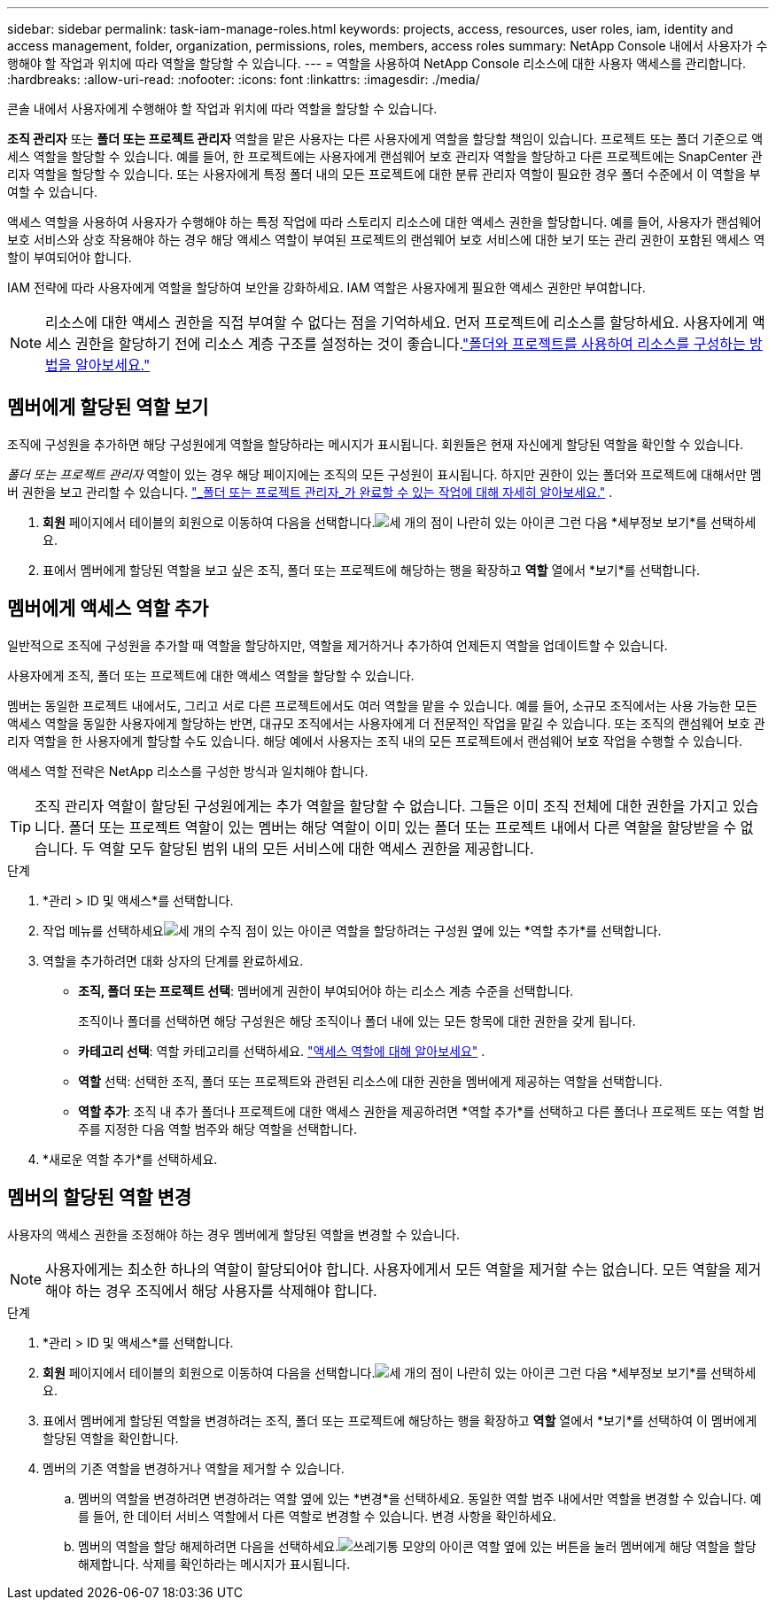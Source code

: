 ---
sidebar: sidebar 
permalink: task-iam-manage-roles.html 
keywords: projects, access, resources, user roles, iam, identity and access management, folder, organization, permissions, roles, members, access roles 
summary: NetApp Console 내에서 사용자가 수행해야 할 작업과 위치에 따라 역할을 할당할 수 있습니다. 
---
= 역할을 사용하여 NetApp Console 리소스에 대한 사용자 액세스를 관리합니다.
:hardbreaks:
:allow-uri-read: 
:nofooter: 
:icons: font
:linkattrs: 
:imagesdir: ./media/


[role="lead"]
콘솔 내에서 사용자에게 수행해야 할 작업과 위치에 따라 역할을 할당할 수 있습니다.

*조직 관리자* 또는 *폴더 또는 프로젝트 관리자* 역할을 맡은 사용자는 다른 사용자에게 역할을 할당할 책임이 있습니다.  프로젝트 또는 폴더 기준으로 액세스 역할을 할당할 수 있습니다.  예를 들어, 한 프로젝트에는 사용자에게 랜섬웨어 보호 관리자 역할을 할당하고 다른 프로젝트에는 SnapCenter 관리자 역할을 할당할 수 있습니다.  또는 사용자에게 특정 폴더 내의 모든 프로젝트에 대한 분류 관리자 역할이 필요한 경우 폴더 수준에서 이 역할을 부여할 수 있습니다.

액세스 역할을 사용하여 사용자가 수행해야 하는 특정 작업에 따라 스토리지 리소스에 대한 액세스 권한을 할당합니다.  예를 들어, 사용자가 랜섬웨어 보호 서비스와 상호 작용해야 하는 경우 해당 액세스 역할이 부여된 프로젝트의 랜섬웨어 보호 서비스에 대한 보기 또는 관리 권한이 포함된 액세스 역할이 부여되어야 합니다.

IAM 전략에 따라 사용자에게 역할을 할당하여 보안을 강화하세요.  IAM 역할은 사용자에게 필요한 액세스 권한만 부여합니다.


NOTE: 리소스에 대한 액세스 권한을 직접 부여할 수 없다는 점을 기억하세요.  먼저 프로젝트에 리소스를 할당하세요.  사용자에게 액세스 권한을 할당하기 전에 리소스 계층 구조를 설정하는 것이 좋습니다.link:task-iam-manage-folders-projects.html["폴더와 프로젝트를 사용하여 리소스를 구성하는 방법을 알아보세요."]



== 멤버에게 할당된 역할 보기

조직에 구성원을 추가하면 해당 구성원에게 역할을 할당하라는 메시지가 표시됩니다.  회원들은 현재 자신에게 할당된 역할을 확인할 수 있습니다.

_폴더 또는 프로젝트 관리자_ 역할이 있는 경우 해당 페이지에는 조직의 모든 구성원이 표시됩니다.  하지만 권한이 있는 폴더와 프로젝트에 대해서만 멤버 권한을 보고 관리할 수 있습니다. link:reference-iam-predefined-roles.html["_폴더 또는 프로젝트 관리자_가 완료할 수 있는 작업에 대해 자세히 알아보세요."] .

. *회원* 페이지에서 테이블의 회원으로 이동하여 다음을 선택합니다.image:icon-action.png["세 개의 점이 나란히 있는 아이콘"] 그런 다음 *세부정보 보기*를 선택하세요.
. 표에서 멤버에게 할당된 역할을 보고 싶은 조직, 폴더 또는 프로젝트에 해당하는 행을 확장하고 *역할* 열에서 *보기*를 선택합니다.




== 멤버에게 액세스 역할 추가

일반적으로 조직에 구성원을 추가할 때 역할을 할당하지만, 역할을 제거하거나 추가하여 언제든지 역할을 업데이트할 수 있습니다.

사용자에게 조직, 폴더 또는 프로젝트에 대한 액세스 역할을 할당할 수 있습니다.

멤버는 동일한 프로젝트 내에서도, 그리고 서로 다른 프로젝트에서도 여러 역할을 맡을 수 있습니다.  예를 들어, 소규모 조직에서는 사용 가능한 모든 액세스 역할을 동일한 사용자에게 할당하는 반면, 대규모 조직에서는 사용자에게 더 전문적인 작업을 맡길 수 있습니다.  또는 조직의 랜섬웨어 보호 관리자 역할을 한 사용자에게 할당할 수도 있습니다.  해당 예에서 사용자는 조직 내의 모든 프로젝트에서 랜섬웨어 보호 작업을 수행할 수 있습니다.

액세스 역할 전략은 NetApp 리소스를 구성한 방식과 일치해야 합니다.


TIP: 조직 관리자 역할이 할당된 구성원에게는 추가 역할을 할당할 수 없습니다.  그들은 이미 조직 전체에 대한 권한을 가지고 있습니다.  폴더 또는 프로젝트 역할이 있는 멤버는 해당 역할이 이미 있는 폴더 또는 프로젝트 내에서 다른 역할을 할당받을 수 없습니다.  두 역할 모두 할당된 범위 내의 모든 서비스에 대한 액세스 권한을 제공합니다.

.단계
. *관리 > ID 및 액세스*를 선택합니다.
. 작업 메뉴를 선택하세요image:icon-action.png["세 개의 수직 점이 있는 아이콘"] 역할을 할당하려는 구성원 옆에 있는 *역할 추가*를 선택합니다.
. 역할을 추가하려면 대화 상자의 단계를 완료하세요.
+
** *조직, 폴더 또는 프로젝트 선택*: 멤버에게 권한이 부여되어야 하는 리소스 계층 수준을 선택합니다.
+
조직이나 폴더를 선택하면 해당 구성원은 해당 조직이나 폴더 내에 있는 모든 항목에 대한 권한을 갖게 됩니다.

** *카테고리 선택*: 역할 카테고리를 선택하세요. link:reference-iam-predefined-roles.html["액세스 역할에 대해 알아보세요"^] .
** *역할* 선택: 선택한 조직, 폴더 또는 프로젝트와 관련된 리소스에 대한 권한을 멤버에게 제공하는 역할을 선택합니다.
** *역할 추가*: 조직 내 추가 폴더나 프로젝트에 대한 액세스 권한을 제공하려면 *역할 추가*를 선택하고 다른 폴더나 프로젝트 또는 역할 범주를 지정한 다음 역할 범주와 해당 역할을 선택합니다.


. *새로운 역할 추가*를 선택하세요.




== 멤버의 할당된 역할 변경

사용자의 액세스 권한을 조정해야 하는 경우 멤버에게 할당된 역할을 변경할 수 있습니다.


NOTE: 사용자에게는 최소한 하나의 역할이 할당되어야 합니다.  사용자에게서 모든 역할을 제거할 수는 없습니다.  모든 역할을 제거해야 하는 경우 조직에서 해당 사용자를 삭제해야 합니다.

.단계
. *관리 > ID 및 액세스*를 선택합니다.
. *회원* 페이지에서 테이블의 회원으로 이동하여 다음을 선택합니다.image:icon-action.png["세 개의 점이 나란히 있는 아이콘"] 그런 다음 *세부정보 보기*를 선택하세요.
. 표에서 멤버에게 할당된 역할을 변경하려는 조직, 폴더 또는 프로젝트에 해당하는 행을 확장하고 *역할* 열에서 *보기*를 선택하여 이 멤버에게 할당된 역할을 확인합니다.
. 멤버의 기존 역할을 변경하거나 역할을 제거할 수 있습니다.
+
.. 멤버의 역할을 변경하려면 변경하려는 역할 옆에 있는 *변경*을 선택하세요.  동일한 역할 범주 내에서만 역할을 변경할 수 있습니다.  예를 들어, 한 데이터 서비스 역할에서 다른 역할로 변경할 수 있습니다.  변경 사항을 확인하세요.
.. 멤버의 역할을 할당 해제하려면 다음을 선택하세요.image:icon-delete.png["쓰레기통 모양의 아이콘"] 역할 옆에 있는 버튼을 눌러 멤버에게 해당 역할을 할당 해제합니다.  삭제를 확인하라는 메시지가 표시됩니다.



